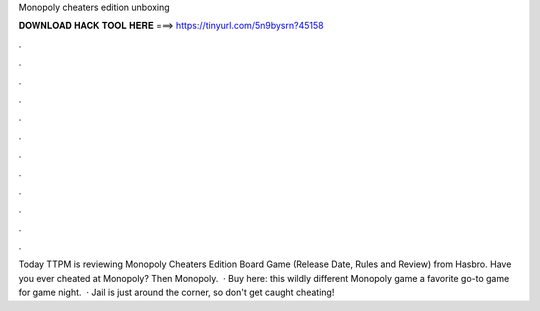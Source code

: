Monopoly cheaters edition unboxing

𝐃𝐎𝐖𝐍𝐋𝐎𝐀𝐃 𝐇𝐀𝐂𝐊 𝐓𝐎𝐎𝐋 𝐇𝐄𝐑𝐄 ===> https://tinyurl.com/5n9bysrn?45158

.

.

.

.

.

.

.

.

.

.

.

.

Today TTPM is reviewing Monopoly Cheaters Edition Board Game (Release Date, Rules and Review) from Hasbro. Have you ever cheated at Monopoly? Then Monopoly.  · Buy here:  this wildly different Monopoly game a favorite go-to game for game night.  · Jail is just around the corner, so don't get caught cheating!